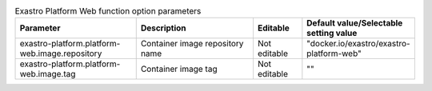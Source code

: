 
.. list-table:: Exastro Platform Web function option parameters
   :widths: 25 25 10 20
   :header-rows: 1
   :align: left
   :class: filter-table

   * - Parameter
     - Description
     - Editable
     - Default value/Selectable setting value
   * - exastro-platform.platform-web.image.repository
     - Container image repository name
     - Not editable
     - "docker.io/exastro/exastro-platform-web"
   * - exastro-platform.platform-web.image.tag
     - Container image tag
     - Not editable
     - ""